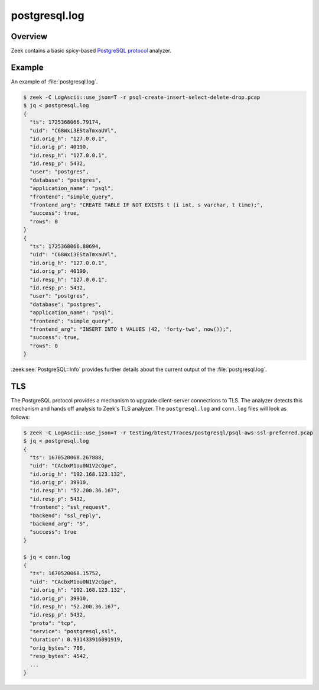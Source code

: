 .. _PostgreSQL protocol: https://www.postgresql.org/docs/current/protocol.html

==============
postgresql.log
==============

.. versionadded:: 7.1

Overview
========

Zeek contains a basic spicy-based `PostgreSQL protocol`_ analyzer.

Example
=======

An example of :file:`postgresql.log`.

.. code-block:: console

    $ zeek -C LogAscii::use_json=T -r psql-create-insert-select-delete-drop.pcap
    $ jq < postgresql.log
    {
      "ts": 1725368066.79174,
      "uid": "C68Wxi3EStaTmxaUVl",
      "id.orig_h": "127.0.0.1",
      "id.orig_p": 40190,
      "id.resp_h": "127.0.0.1",
      "id.resp_p": 5432,
      "user": "postgres",
      "database": "postgres",
      "application_name": "psql",
      "frontend": "simple_query",
      "frontend_arg": "CREATE TABLE IF NOT EXISTS t (i int, s varchar, t time);",
      "success": true,
      "rows": 0
    }
    {
      "ts": 1725368066.80694,
      "uid": "C68Wxi3EStaTmxaUVl",
      "id.orig_h": "127.0.0.1",
      "id.orig_p": 40190,
      "id.resp_h": "127.0.0.1",
      "id.resp_p": 5432,
      "user": "postgres",
      "database": "postgres",
      "application_name": "psql",
      "frontend": "simple_query",
      "frontend_arg": "INSERT INTO t VALUES (42, 'forty-two', now());",
      "success": true,
      "rows": 0
    }


:zeek:see:`PostgreSQL::Info` provides further details about the current output of the
:file:`postgresql.log`.

TLS
===

The PostgreSQL protocol provides a mechanism to upgrade client-server connections
to TLS. The analyzer detects this mechanism and hands off analysis to Zeek's
TLS analyzer. The ``postgresql.log`` and ``conn.log`` files will look
as follows:

.. code-block:: console

    $ zeek -C LogAscii::use_json=T -r testing/btest/Traces/postgresql/psql-aws-ssl-preferred.pcap
    $ jq < postgresql.log
    {
      "ts": 1670520068.267888,
      "uid": "CAcbxM1ou0N1V2cGpe",
      "id.orig_h": "192.168.123.132",
      "id.orig_p": 39910,
      "id.resp_h": "52.200.36.167",
      "id.resp_p": 5432,
      "frontend": "ssl_request",
      "backend": "ssl_reply",
      "backend_arg": "S",
      "success": true
    }

    $ jq < conn.log
    {
      "ts": 1670520068.15752,
      "uid": "CAcbxM1ou0N1V2cGpe",
      "id.orig_h": "192.168.123.132",
      "id.orig_p": 39910,
      "id.resp_h": "52.200.36.167",
      "id.resp_p": 5432,
      "proto": "tcp",
      "service": "postgresql,ssl",
      "duration": 0.931433916091919,
      "orig_bytes": 786,
      "resp_bytes": 4542,
      ...
    }
